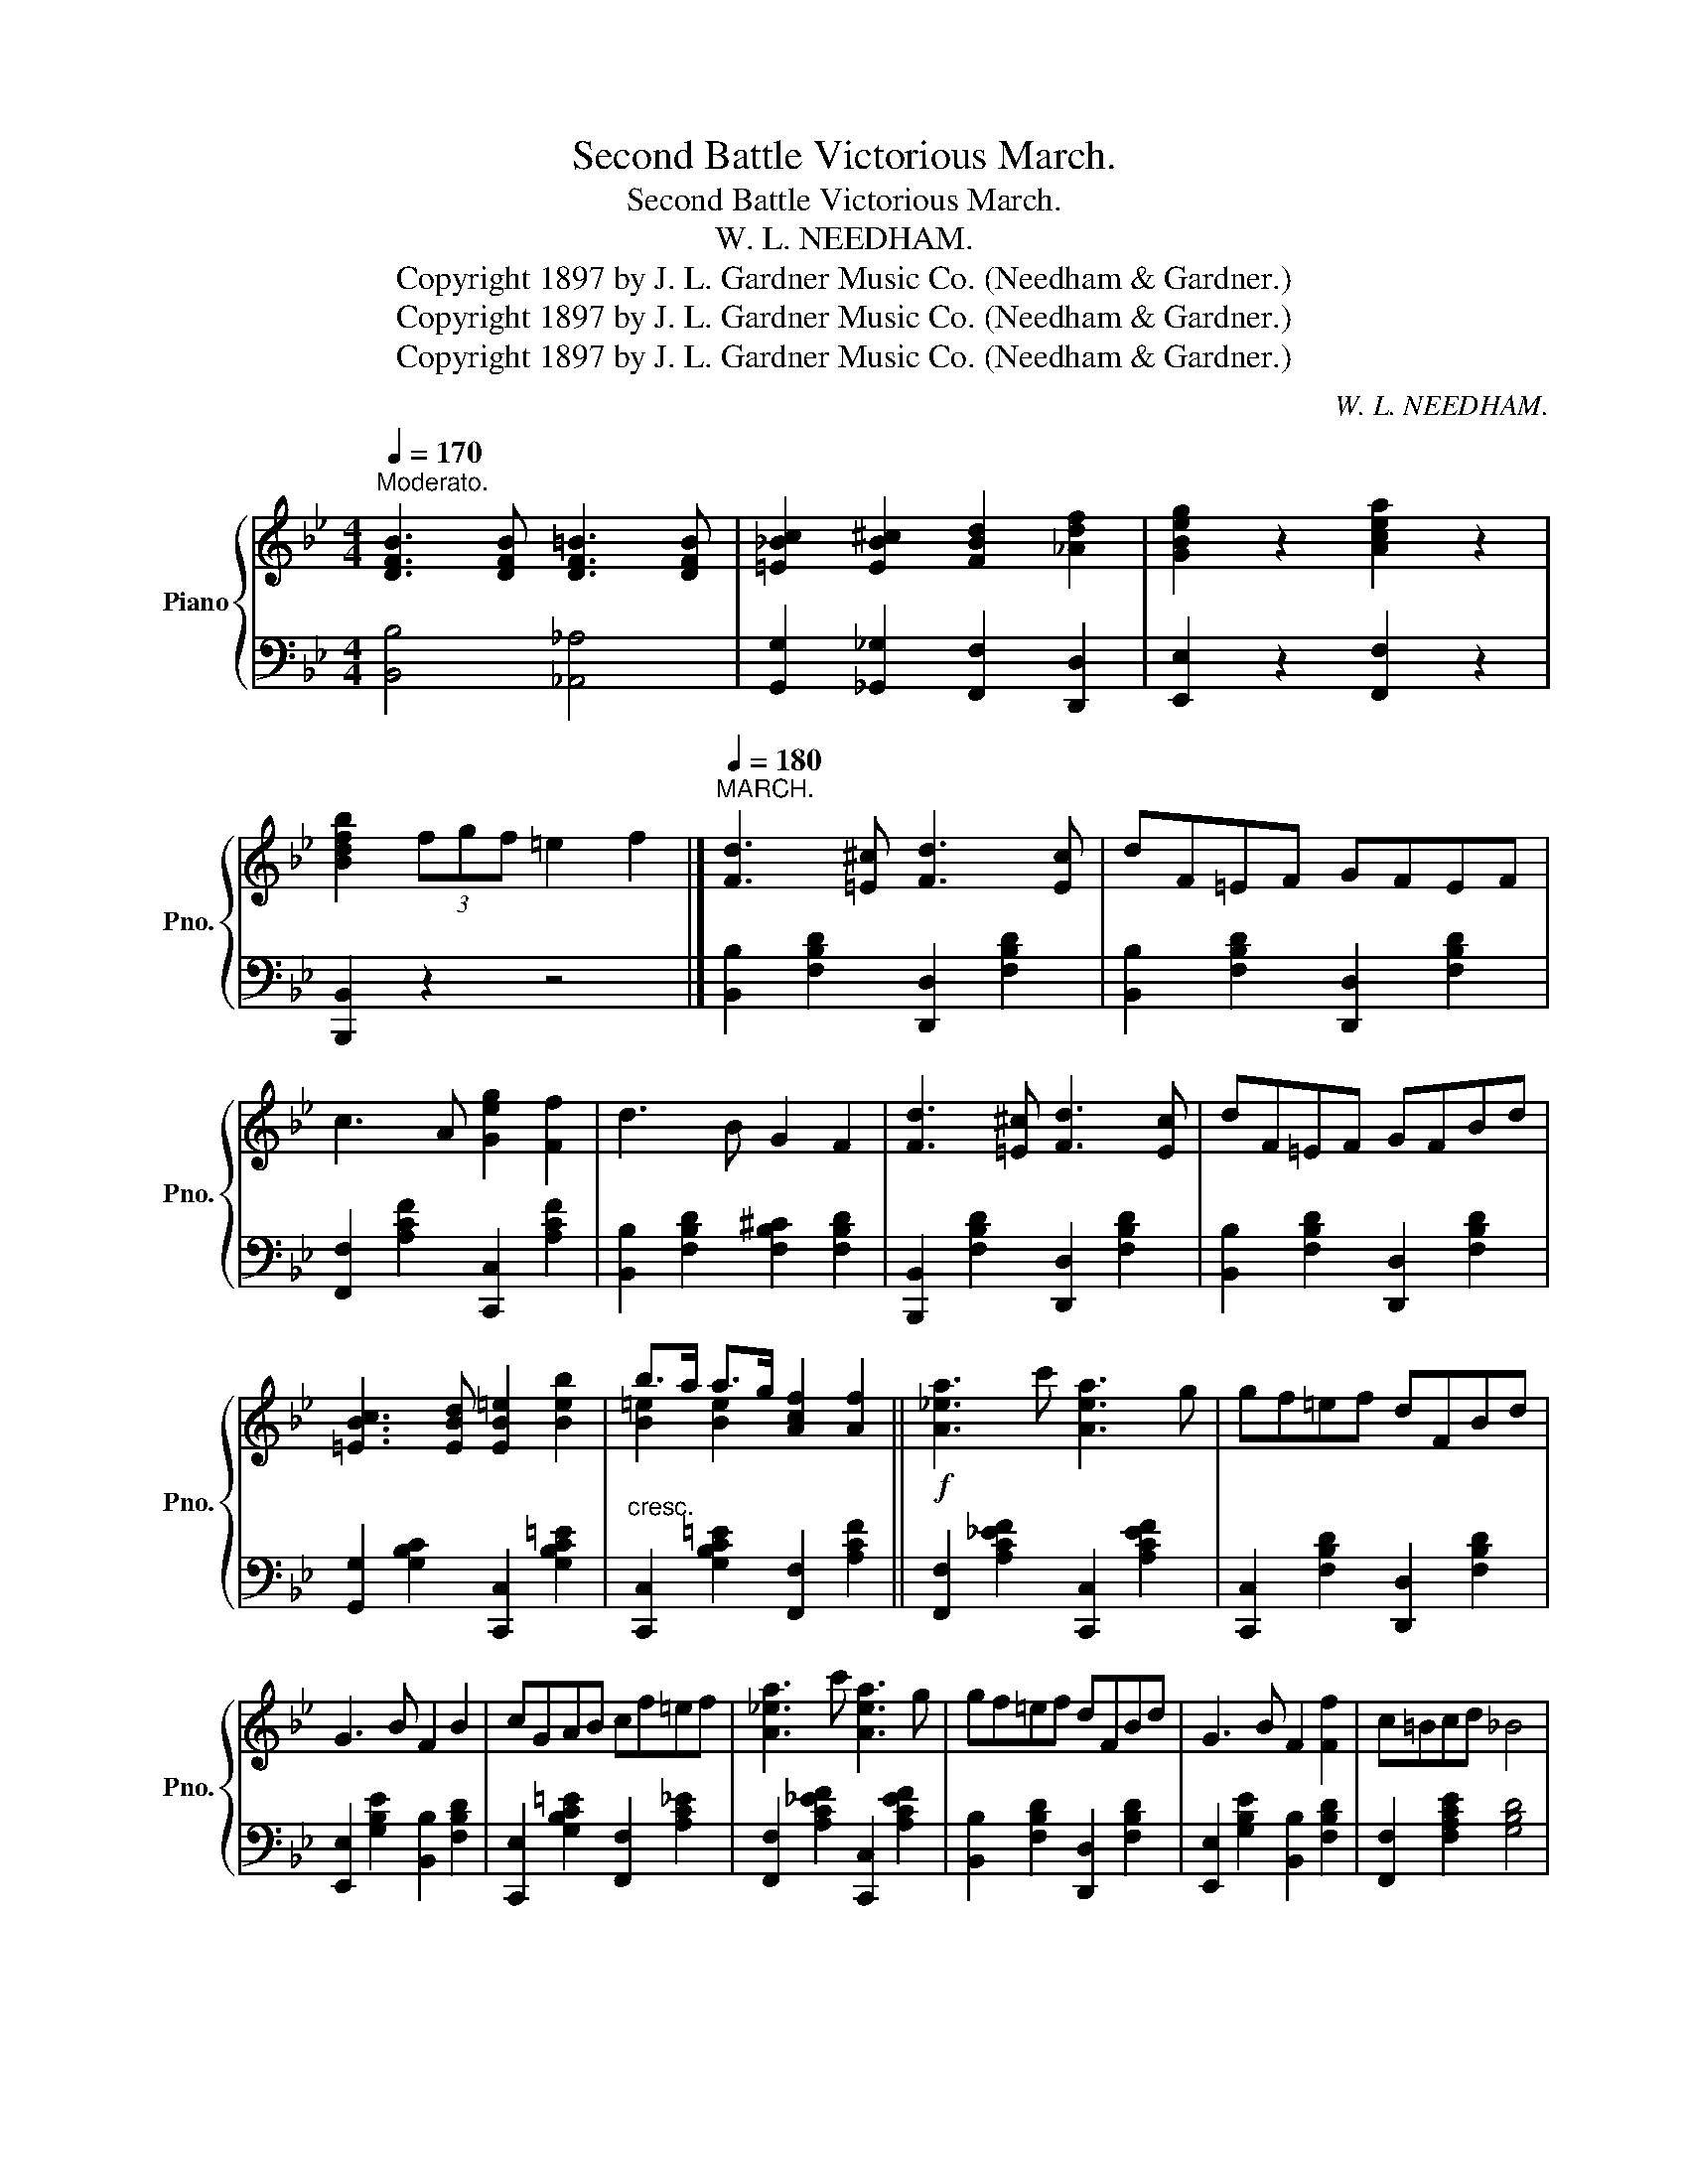 X:1
T:Second Battle Victorious March.
T:Second Battle Victorious March.
T:W. L. NEEDHAM.
T:Copyright 1897 by J. L. Gardner Music Co. (Needham &amp; Gardner.)
T:Copyright 1897 by J. L. Gardner Music Co. (Needham &amp; Gardner.)
T:Copyright 1897 by J. L. Gardner Music Co. (Needham &amp; Gardner.)
C:W. L. NEEDHAM.
Z:Copyright 1897 by J. L. Gardner Music Co. (Needham & Gardner.)
%%score { ( 1 3 ) | 2 }
L:1/8
Q:1/4=170
M:4/4
K:Bb
V:1 treble nm="Piano" snm="Pno."
V:3 treble 
V:2 bass 
V:1
"^Moderato." [DFB]3 [DFB] [DF=B]3 [DFB] | [=E_Bc]2 [EB^c]2 [FBd]2 [_Adf]2 | [GBeg]2 z2 [Acea]2 z2 | %3
 [Bdfb]2 (3fgf =e2 f2 |][Q:1/4=180]"^MARCH." [Fd]3 [=E^c] [Fd]3 [Ec] | dF=EF GFEF | %6
 c3 A [Geg]2 [Ff]2 | d3 B G2 F2 | [Fd]3 [=E^c] [Fd]3 [Ec] | dF=EF GFBd | %10
 [=EBc]3 [EBd] [EB=e]2 [Beb]2 | b>a a>g [Acf]2 [Af]2 ||!f! [A_ea]3 c' [Aea]3 g | gf=ef dFBd | %14
 G3 B F2 B2 | cGAB cf=ef | [A_ea]3 c' [Aea]3 g | gf=ef dFBd | G3 B F2 [Ff]2 | c=Bcd _B4 | %20
 [A_ea]3 c' [Aea]3 g | gf=ef dFBd | G3 B F2 B2 | cGAB cf=ef | [A_ea]3 c' [Aea]3 g | gf=ef dFBd | %26
 G3 B F2 [Ff]2 | c=Bcd _B2 (3Bcd ||[K:Eb]!f! e2 z G c3 B | =ABGE B,3 B, | =A,B,CB, G,B,F>E | %31
 [B,CE]2 [A,B,D]2 z2 z c |!mf! [Fcf]3 B [EBe]3 B | cB=AB [Gg]3 [Ee] | %34
"^rit." [Ff]3!<(! [Gg] [=A=a][ee'][dd'][cc']!<)! | [Bb]2 [Bdb]>[Bdb] [Bdb]2 (3Bcd | e2 z G c3 B | %37
 =ABGE B,3 B, | =A,B,CB, G,>G,^F,G, | B,2 A,2 z2 z c |!mf! [Fcf]3 B [EBe]3 B | cB=AB [Gg]3 B | %42
 cB=AB [=A=a][Bb][cc'][dd'] | [ee']2 z2 [ege']2 z2 | e2 d2 c2 z e | d>gd>e c2 z2 | %46
 [Aa]3 [Gg] [Ff]2 [^F^f]2 | G^FGE C2 z2 | e2 z2 c2 z2 | d>gd>e c2 z2 | [Ff]3 [Gg] [=A=a]2 [ee']2 | %51
"^rit." [ee']>[dd'][dd']>[cc'] [Bb]2 B2 | [DA]3 [DAB] [DAc]2 [Ad]2 | [Ada]3 b afdB | %54
 G3 =B [GBd]2 [GBdf]2 | [G=Bg]3 a gfed | c3 e B3 e | G3 ^F GBeg | [=Aef]3 [Aef] [Ac]2 [Aceg]2 | %59
 [_Adf]2 (3bc'b =a2 b2 | [DA]3 [DAB] [DAc]2 [Ad]2 | [Ada]3 b afdB | G3 =B [GBd]2 [GBdf]2 | %63
 [G=Bg]3 a gfed | c3 e B3 e | G3 ^F GBeg |!<(! [=Aef]2 [Bdb]2 [c_ac']2 [dad']2!<)! | %67
 [ege']2 (3bc'd' [ege']2 z [ege'] | [gbd'g']2 z2{/[G,B,E]-} [G,B,E]4- | [G,B,E]2 z2 z4 |] %70
V:2
 [B,,B,]4 [_A,,_A,]4 | [G,,G,]2 [_G,,_G,]2 [F,,F,]2 [D,,D,]2 | [E,,E,]2 z2 [F,,F,]2 z2 | %3
 [B,,,B,,]2 z2 z4 |] [B,,B,]2 [F,B,D]2 [D,,D,]2 [F,B,D]2 | [B,,B,]2 [F,B,D]2 [D,,D,]2 [F,B,D]2 | %6
 [F,,F,]2 [A,CF]2 [C,,C,]2 [A,CF]2 | [B,,B,]2 [F,B,D]2 [F,B,^C]2 [F,B,D]2 | %8
 [B,,,B,,]2 [F,B,D]2 [D,,D,]2 [F,B,D]2 | [B,,B,]2 [F,B,D]2 [D,,D,]2 [F,B,D]2 | %10
 [G,,G,]2 [G,B,C]2 [C,,C,]2 [G,B,C=E]2 |"^cresc." [C,,C,]2 [G,B,C=E]2 [F,,F,]2 [A,CF]2 || %12
 [F,,F,]2 [A,C_EF]2 [C,,C,]2 [A,CEF]2 | [C,,C,]2 [F,B,D]2 [D,,D,]2 [F,B,D]2 | %14
 [E,,E,]2 [G,B,E]2 [B,,B,]2 [F,B,D]2 | [C,,E,]2 [G,B,C=E]2 [F,,F,]2 [A,C_E]2 | %16
 [F,,F,]2 [A,C_EF]2 [C,,C,]2 [A,CEF]2 | [B,,B,]2 [F,B,D]2 [D,,D,]2 [F,B,D]2 | %18
 [E,,E,]2 [G,B,E]2 [B,,B,]2 [F,B,D]2 | [F,,F,]2 [F,A,CE]2 [G,B,D]4 | %20
 [F,,F,]2 [A,CEF]2 [C,,C,]2 [A,CEF]2 | [C,,C,]2 [F,B,D]2 [D,,D,]2 [F,B,D]2 | %22
 [E,,E,]2 [G,B,E]2 [B,,B,]2 [F,B,D]2 | [C,,E,]2 [G,B,C=E]2 [F,,F,]2 [A,C_E]2 | %24
 [F,,F,]2 [A,CEF]2 [C,,C,]2 [A,CEF]2 | [B,,B,]2 [F,B,D]2 [D,,D,]2 [F,B,D]2 | %26
 [E,,E,]2 [G,B,E]2 [B,,B,]2 [F,B,D]2 | [F,,F,]2 [F,A,CE]2 [G,B,D]2 z2 || %28
[K:Eb] [E,,E,]2 [G,B,E]2 [G,,G,]2 [G,B,E]2 | [E,,E,]2 [E,G,B,]2 [E,,E,]2 [B,,E,A,]2 | %30
 [E,,E,]2 [B,,E,G,]2 [G,,,G,,]2 [G,,B,,E,]2 | [F,,,F,,]2 [B,,D,]2 [B,,,B,,]2 [F,A,B,]2 | %32
 [A,,A,]2 [A,C]2 [G,,G,]2 [G,B,]2 | [E,,E,]2 [G,B,E]2 [E,,E,]2 [G,B,E]2 | %34
 [F,,F,]2 [=A,CE]2 [C,,C,]2 [A,CE]2 | [B,,B,]2 [F,B,D]2 [F,B,D]2 z2 | %36
 [E,,E,]2 [G,B,E]2 [G,,G,]2 [G,B,E]2 | [E,,E,]2 [E,G,B,]2 [E,,E,]2 [B,,E,A,]2 | %38
 [E,,E,]2 [B,,E,G,]2 [C,,C,]2 [G,,C,=E,]2 | F,,2 [C,F,]2 A,,2 [C,F,]2 | %40
 [A,,A,]2 [A,C]2 [G,,G,]2 [G,B,]2 | [E,,E,]2 [G,B,E]2 [E,,E,]2 [G,B,E]2 | %42
 [F,,F,]2 [=A,CE]2 [C,,C,]2 [A,CE]2 | [E,,E,]2 [G,B,E]2 [E,,E,]2 z2 | %44
 [G,,G,]2 [G,=B,DF]2 [G,CE]2 z2 | [G,,G,]2 [G,=B,DF]2 [G,CE]2 z2 | %46
 [A,,A,]3 [G,,G,] [F,,F,]2 [^F,,^F,]2 | G,^F,G,E, C,2 z2 | [G,,G,]2 [G,=B,DF]2 [G,CE]2 z2 | %49
 [G,,G,]2 [G,=B,DF]2 [G,CE]2 z2 | [F,,F,]2 [=A,CE]2 [F,,F,]2 [A,CE]2 | %51
 [C,,C,]2 [=A,CE]2 [F,B,D]2 z2 | [F,,F,]2 [F,A,B,]2 [B,,,B,,]2 [A,B,D]2 | %53
 [D,,D,]2 [A,B,D]2 [B,,,B,,]2 [A,B,D]2 | [G,,G,]2 [=B,DF]2 [D,,D,]2 [B,DF]2 | %55
 [G,,G,]2 [=B,DF]2 [D,,D,]2 [G,CE]2 | [A,,A,]2 [A,CE]2 [G,,G,]2 [G,B,E]2 | %57
 [E,,E,]2 [G,B,E]2 [E,,E,]2 [G,B,E]2 | [F,,F,]2 [A,CEF]2 [C,,C,]2 [A,CEF]2 | [B,,B,]2 z2 [A,B,D]4 | %60
 [F,,F,]2 [F,A,B,]2 [B,,,B,,]2 [A,B,D]2 | [D,,D,]2 [A,B,D]2 [B,,,B,,]2 [A,B,D]2 | %62
 [G,,G,]2 [=B,DF]2 [D,,D,]2 [B,DF]2 | [G,,G,]2 [=B,DF]2 [D,,D,]2 [G,CE]2 | %64
 [A,,A,]2 [A,CE]2 [G,,G,]2 [G,B,E]2 | [E,,E,]2 [G,B,E]2 [E,,E,]2 [G,B,E]2 | %66
 [F,,F,]2 z2 [B,,B,]2 [A,B,D]2 | [E,,E,]2 z2 [G,B,E]2 z2 | [E,,E,]2 z2 [E,,E,]2 B,,2 | %69
 [E,,E,]2 z2 z4 |] %70
V:3
 x8 | x8 | x8 | x8 |] x8 | x8 | x8 | x8 | x8 | x8 | x8 | [B=e]2 [Be]2 x4 || x8 | x8 | x8 | x8 | %16
 x8 | x8 | x8 | x8 | x8 | x8 | x8 | x8 | x8 | x8 | x8 | x8 ||[K:Eb] x8 | x8 | x6 [G,B,]2 | x8 | %32
 x8 | x8 | x8 | x8 | x8 | x8 | x8 | x8 | x8 | x8 | x8 | x8 | x8 | x8 | x8 | x8 | x8 | x8 | x8 | %51
 x8 | x8 | x8 | x8 | x8 | x8 | x8 | x8 | x8 | x8 | x8 | x8 | x8 | x8 | x8 | x8 | x8 | x8 | x8 |] %70


